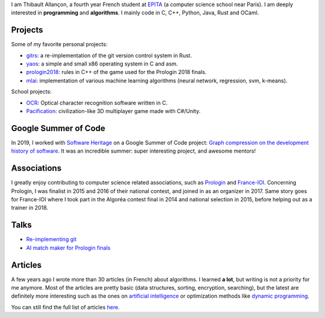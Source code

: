 I am Thibault Allançon, a fourth year French student at `EPITA
<http://www.epita.fr/>`__ (a computer science school near Paris).  I am deeply
interested in **programming** and **algorithms**. I mainly code in C, C++,
Python, Java, Rust and OCaml.

Projects
~~~~~~~~

Some of my favorite personal projects:

-  `gitrs <https://github.com/haltode/gitrs>`__: a re-implementation of
   the git version control system in Rust.
-  `yaos <https://github.com/haltode/yaos>`__: a simple and small x86
   operating system in C and asm.
-  `prologin2018 <https://github.com/prologin/prologin2018>`__: rules in
   C++ of the game used for the Prologin 2018 finals.
-  `mlai <https://github.com/haltode/mlai>`__: implementation of various
   machine learning algorithms (neural network, regression, svm,
   k-means).

School projects:

-  `OCR <https://github.com/haltode/OCR>`__: Optical character
   recognition software written in C.
-  `Pacification <https://github.com/haltode/Pacification>`__:
   civilization-like 3D multiplayer game made with C#/Unity.

Google Summer of Code
~~~~~~~~~~~~~~~~~~~~~

In 2019, I worked with `Software Heritage <https://www.softwareheritage.org/>`_
on a Google Summer of Code project: `Graph compression on the development
history of software </gsoc2019.html>`_. It was an incredible summer: super
interesting project, and awesome mentors!

Associations
~~~~~~~~~~~~

I greatly enjoy contributing to computer science related associations,
such as `Prologin <https://prologin.org/>`__ and
`France-IOI <http://www.france-ioi.org/>`__. Concerning Prologin, I was
finalist in 2015 and 2016 of their national contest, and joined in as an
organizer in 2017. Same story goes for France-IOI where I took part in
the Algoréa contest final in 2014 and national selection in 2015, before
helping out as a trainer in 2018.

Talks
~~~~~

-  `Re-implementing git </upload/reimplementing_git.pdf>`__
-  `AI match maker for Prologin finals </upload/stechec2.pdf>`__

Articles
~~~~~~~~

A few years ago I wrote more than 30 articles (in French) about
algorithms. I learned **a lot**, but writing is not a priority for me
anymore. Most of the articles are pretty basic (data structures,
sorting, encryption, searching), but the latest are definitely more
interesting such as the ones on `artificial
intelligence <algo/ia/apprentissage_artificiel/introduction.html>`__ or
optimization methods like `dynamic
programming </algo/general/approche/dynamique.html>`__.

You can still find the full list of articles `here </articles.html>`__.
